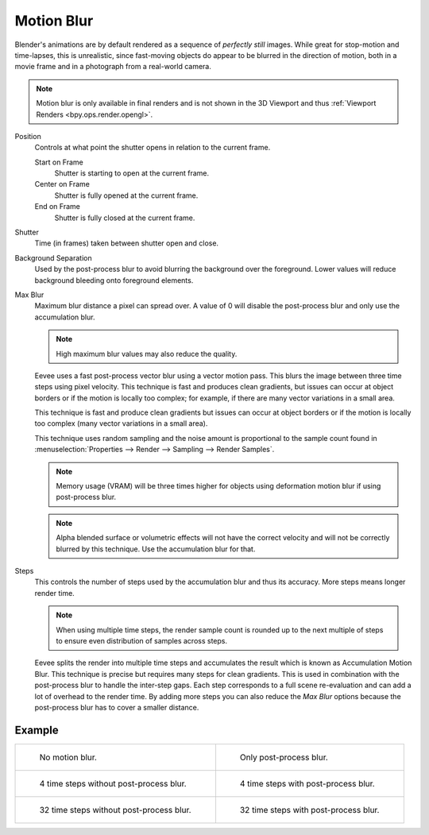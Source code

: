 .. _bpy.types.SceneEEVEE.motion_blur:

***********
Motion Blur
***********

.. reference::

   :Panel:     :menuselection:`Render --> Motion Blur`

Blender's animations are by default rendered as a sequence of *perfectly still* images.
While great for stop-motion and time-lapses, this is unrealistic, since fast-moving
objects do appear to be blurred in the direction of motion,
both in a movie frame and in a photograph from a real-world camera.

.. note::

   Motion blur is only available in final renders and is not shown in the 3D Viewport
   and thus :ref:`Viewport Renders <bpy.ops.render.opengl>`.

Position
   Controls at what point the shutter opens in relation to the current frame.

   Start on Frame
      Shutter is starting to open at the current frame.
   Center on Frame
      Shutter is fully opened at the current frame.
   End on Frame
      Shutter is fully closed at the current frame.

Shutter
   Time (in frames) taken between shutter open and close.

Background Separation
   Used by the post-process blur to avoid blurring the background over the foreground.
   Lower values will reduce background bleeding onto foreground elements.

Max Blur
   Maximum blur distance a pixel can spread over.
   A value of 0 will disable the post-process blur and only use the accumulation blur.

   .. note::

      High maximum blur values may also reduce the quality.

   Eevee uses a fast post-process vector blur using a vector motion pass.
   This blurs the image between three time steps using pixel velocity.
   This technique is fast and produces clean gradients, but issues can occur at object borders
   or if the motion is locally too complex;
   for example, if there are many vector variations in a small area.

   This technique is fast and produce clean gradients but issues can occur at object borders
   or if the motion is locally too complex (many vector variations in a small area).

   This technique uses random sampling and the noise amount is proportional to the sample count found in
   :menuselection:`Properties --> Render --> Sampling --> Render Samples`.

   .. note::

      Memory usage (VRAM) will be three times higher for objects using deformation motion blur
      if using post-process blur.

   .. note::

      Alpha blended surface or volumetric effects will not have the correct velocity and will not
      be correctly blurred by this technique. Use the accumulation blur for that.

Steps
   This controls the number of steps used by the accumulation blur and thus its accuracy.
   More steps means longer render time.

   .. note::

      When using multiple time steps, the render sample count is rounded up to the next multiple
      of steps to ensure even distribution of samples across steps.

   Eevee splits the render into multiple time steps and accumulates the result
   which is known as Accumulation Motion Blur.
   This technique is precise but requires many steps for clean gradients.
   This is used in combination with the post-process blur to handle the inter-step gaps.
   Each step corresponds to a full scene re-evaluation and can add a lot of overhead to the render time.
   By adding more steps you can also reduce the *Max Blur* options because the post-process blur
   has to cover a smaller distance.


Example
=======

.. _fig-render-motion-blur-properties-example:

.. list-table::

   * - .. figure:: /images/render_eevee_render-settings_motion-blur_1step-nofx.png
          :width: 310px

          No motion blur.

     - .. figure:: /images/render_eevee_render-settings_motion-blur_1step-fx.png
          :width: 310px

          Only post-process blur.

   * - .. figure:: /images/render_eevee_render-settings_motion-blur_4step-nofx.png
          :width: 310px

          4 time steps without post-process blur.

     - .. figure:: /images/render_eevee_render-settings_motion-blur_4step-fx.png
          :width: 310px

          4 time steps with post-process blur.

   * - .. figure:: /images/render_eevee_render-settings_motion-blur_32step-nofx.png
          :width: 310px

          32 time steps without post-process blur.

     - .. figure:: /images/render_eevee_render-settings_motion-blur_32step-fx.png
          :width: 310px

          32 time steps with post-process blur.
